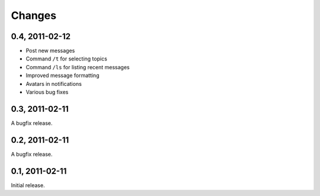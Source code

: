 =======
Changes
=======


0.4, 2011-02-12
---------------

- Post new messages
- Command ``/t`` for selecting topics
- Command ``/ls`` for listing recent messages
- Improved message formatting
- Avatars in notifications
- Various bug fixes


0.3, 2011-02-11
---------------

A bugfix release.


0.2, 2011-02-11
---------------

A bugfix release.


0.1, 2011-02-11
---------------

Initial release.

